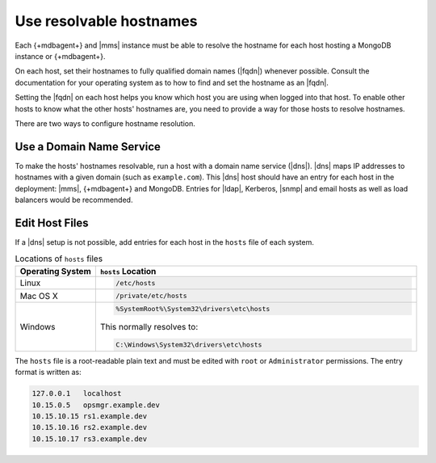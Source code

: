 Use resolvable hostnames
~~~~~~~~~~~~~~~~~~~~~~~~

Each {+mdbagent+} and |mms| instance must be able to resolve the
hostname for each host hosting a MongoDB instance or {+mdbagent+}.

On each host, set their hostnames to fully qualified domain names
(|fqdn|) whenever possible. Consult the documentation for your
operating system as to how to find and set the hostname as an |fqdn|.

Setting the |fqdn| on each host helps you know which host you are
using when logged into that host. To enable other hosts to know
what the other hosts' hostnames are, you need to provide a way for
those hosts to resolve hostnames.

There are two ways to configure hostname resolution.

Use a Domain Name Service
`````````````````````````

To make the hosts' hostnames resolvable, run a host with a domain name
service (|dns|). |dns| maps IP addresses to hostnames with a given
domain (such as ``example.com``). This |dns| host should have an entry
for each host in the deployment: |mms|, {+mdbagent+} and MongoDB.
Entries for |ldap|, Kerberos, |snmp| and email hosts as well as load
balancers would be recommended.

Edit Host Files
```````````````

If a |dns| setup is not possible, add entries for each host in the
``hosts`` file of each system.

.. list-table:: Locations of ``hosts`` files
   :header-rows: 1
   :widths: 20,80

   * - Operating System
     - ``hosts`` Location

   * - Linux
     -
      .. code-block:: sh

         /etc/hosts

   * - Mac OS X
     -
      .. code-block:: sh

         /private/etc/hosts

   * - Windows
     -
      .. code-block:: powershell

         %SystemRoot%\System32\drivers\etc\hosts

      This normally resolves to:

      .. code-block:: powershell

         C:\Windows\System32\drivers\etc\hosts

The ``hosts`` file is a root-readable plain text and must be edited
with ``root`` or ``Administrator`` permissions. The entry format is
written as:

.. code-block:: ini

   127.0.0.1   localhost
   10.15.0.5   opsmgr.example.dev
   10.15.10.15 rs1.example.dev
   10.15.10.16 rs2.example.dev
   10.15.10.17 rs3.example.dev


